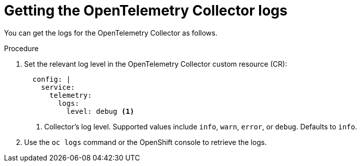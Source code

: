 // Module included in the following assemblies:
//
// * /distr_tracing/distr_tracing_otel/distr-tracing-otel-troubleshooting.adoc
:_mod-docs-content-type: PROCEDURE
[id="distr-tracing-otel-troubleshoot-collector-logs_{context}"]
= Getting the OpenTelemetry Collector logs

You can get the logs for the OpenTelemetry Collector as follows.

.Procedure

. Set the relevant log level in the OpenTelemetry Collector custom resource (CR):
+
[source,yaml]
----
  config: |
    service:
      telemetry:
        logs:
          level: debug <1>
----
<1> Collector's log level. Supported values include `info`, `warn`, `error`, or `debug`. Defaults to `info`.

. Use the `oc logs` command or the OpenShift console to retrieve the logs.
